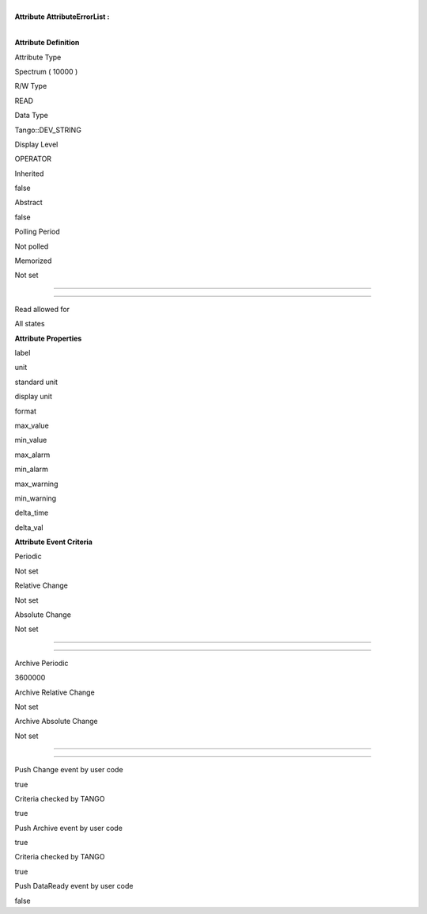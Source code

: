 | 
| **Attribute AttributeErrorList :**

| 

**Attribute Definition**

Attribute Type

Spectrum ( 10000 )

R/W Type

READ

Data Type

Tango::DEV\_STRING

Display Level

OPERATOR

Inherited

false

Abstract

false

Polling Period

Not polled

Memorized

Not set

--------------

--------------

Read allowed for

All states

**Attribute Properties**

label

unit

standard unit

display unit

format

max\_value

min\_value

max\_alarm

min\_alarm

max\_warning

min\_warning

delta\_time

delta\_val

**Attribute Event Criteria**

Periodic

Not set

Relative Change

Not set

Absolute Change

Not set

--------------

--------------

Archive Periodic

3600000

Archive Relative Change

Not set

Archive Absolute Change

Not set

--------------

--------------

Push Change event by user code

true

Criteria checked by TANGO

true

Push Archive event by user code

true

Criteria checked by TANGO

true

Push DataReady event by user code

false
